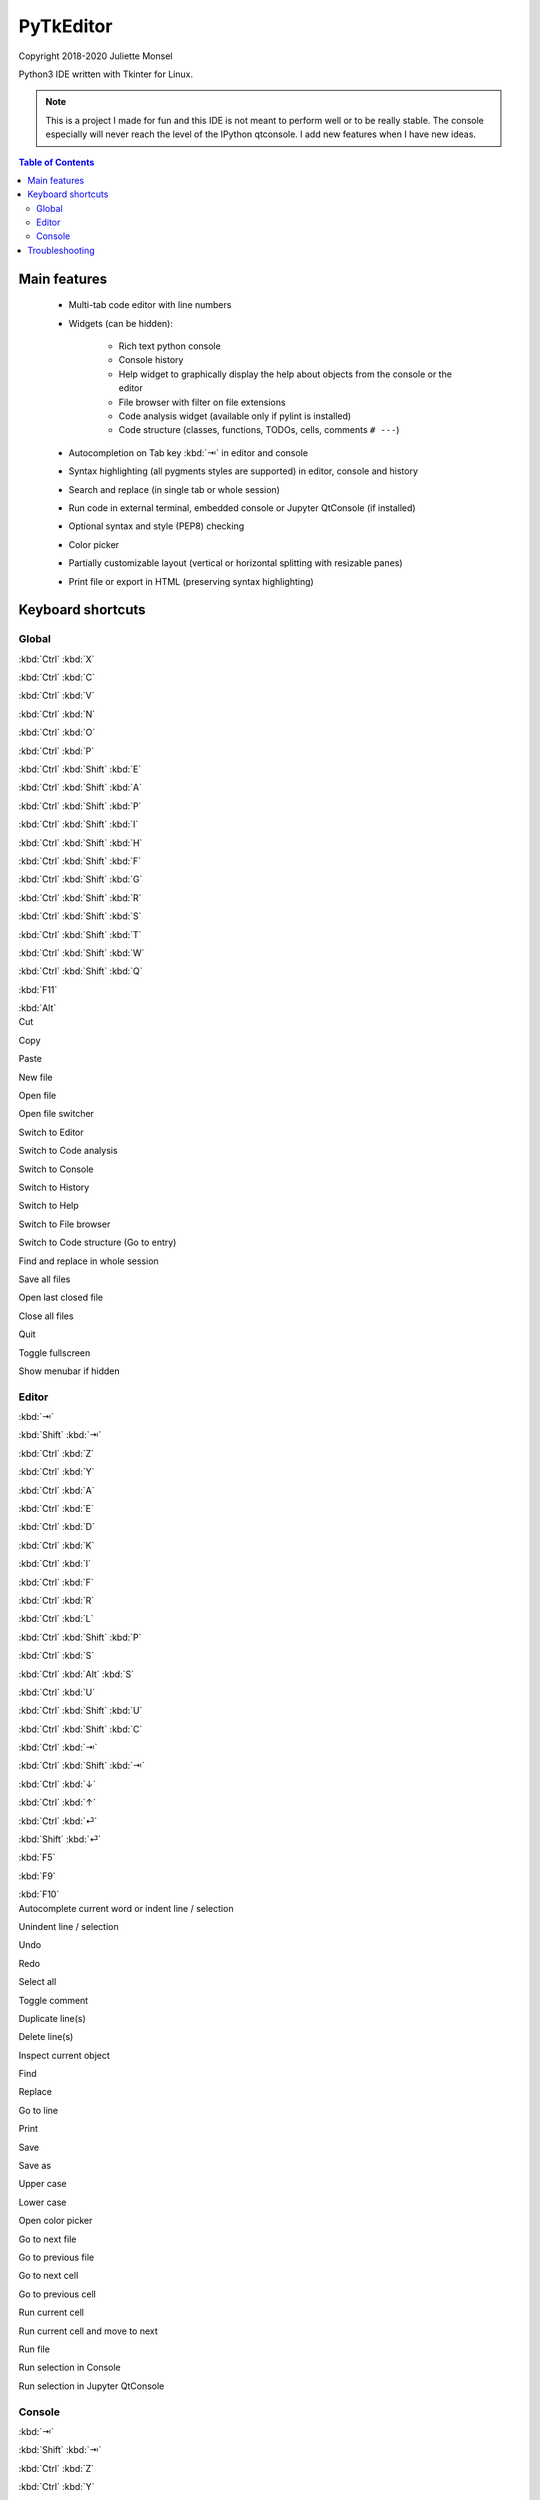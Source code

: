 PyTkEditor
==========
Copyright 2018-2020 Juliette Monsel

Python3 IDE written with Tkinter for Linux.

.. note::

    This is a project I made for fun and this IDE is not meant to perform well
    or to be really stable. The console especially will never reach the level
    of the IPython qtconsole. I add new features when I have new ideas.

.. contents:: Table of Contents


Main features
-------------

    - Multi-tab code editor with line numbers

    - Widgets (can be hidden):

        + Rich text python console
        + Console history
        + Help widget to graphically display the help about objects from the console or the editor
        + File browser with filter on file extensions
        + Code analysis widget (available only if pylint is installed)
        + Code structure (classes, functions, TODOs, cells, comments ``# ---``)

    - Autocompletion on Tab key :kbd:`⇥` in editor and console

    - Syntax highlighting (all pygments styles are supported) in editor, console and history

    - Search and replace (in single tab or whole session)

    - Run code in external terminal, embedded console or Jupyter QtConsole (if installed)

    - Optional syntax and style (PEP8) checking

    - Color picker

    - Partially customizable layout (vertical or horizontal splitting with resizable panes)

    - Print file or export in HTML (preserving syntax highlighting)


Keyboard shortcuts
------------------

Global
~~~~~~

.. container:: twocol

    .. container:: leftside

        :kbd:`Ctrl` :kbd:`X`

        :kbd:`Ctrl` :kbd:`C`

        :kbd:`Ctrl` :kbd:`V`

        :kbd:`Ctrl` :kbd:`N`

        :kbd:`Ctrl` :kbd:`O`

        :kbd:`Ctrl` :kbd:`P`

        :kbd:`Ctrl` :kbd:`Shift` :kbd:`E`

        :kbd:`Ctrl` :kbd:`Shift` :kbd:`A`

        :kbd:`Ctrl` :kbd:`Shift` :kbd:`P`

        :kbd:`Ctrl` :kbd:`Shift` :kbd:`I`

        :kbd:`Ctrl` :kbd:`Shift` :kbd:`H`

        :kbd:`Ctrl` :kbd:`Shift` :kbd:`F`

        :kbd:`Ctrl` :kbd:`Shift` :kbd:`G`

        :kbd:`Ctrl` :kbd:`Shift` :kbd:`R`

        :kbd:`Ctrl` :kbd:`Shift` :kbd:`S`

        :kbd:`Ctrl` :kbd:`Shift` :kbd:`T`

        :kbd:`Ctrl` :kbd:`Shift` :kbd:`W`

        :kbd:`Ctrl` :kbd:`Shift` :kbd:`Q`

        :kbd:`F11`

        :kbd:`Alt`

    .. container:: rightside

        Cut

        Copy

        Paste

        New file

        Open file

        Open file switcher

        Switch to Editor

        Switch to Code analysis

        Switch to Console

        Switch to History

        Switch to Help

        Switch to File browser

        Switch to Code structure (Go to entry)

        Find and replace in whole session

        Save all files

        Open last closed file

        Close all files

        Quit

        Toggle fullscreen

        Show menubar if hidden

Editor
~~~~~~

.. container:: twocol

    .. container:: leftside

        :kbd:`⇥`

        :kbd:`Shift` :kbd:`⇥`

        :kbd:`Ctrl` :kbd:`Z`

        :kbd:`Ctrl` :kbd:`Y`

        :kbd:`Ctrl` :kbd:`A`

        :kbd:`Ctrl` :kbd:`E`

        :kbd:`Ctrl` :kbd:`D`

        :kbd:`Ctrl` :kbd:`K`

        :kbd:`Ctrl` :kbd:`I`

        :kbd:`Ctrl` :kbd:`F`

        :kbd:`Ctrl` :kbd:`R`

        :kbd:`Ctrl` :kbd:`L`

        :kbd:`Ctrl` :kbd:`Shift` :kbd:`P`

        :kbd:`Ctrl` :kbd:`S`

        :kbd:`Ctrl` :kbd:`Alt` :kbd:`S`

        :kbd:`Ctrl` :kbd:`U`

        :kbd:`Ctrl` :kbd:`Shift` :kbd:`U`

        :kbd:`Ctrl` :kbd:`Shift` :kbd:`C`

        :kbd:`Ctrl` :kbd:`⇥`

        :kbd:`Ctrl` :kbd:`Shift` :kbd:`⇥`

        :kbd:`Ctrl` :kbd:`↓`

        :kbd:`Ctrl` :kbd:`↑`

        :kbd:`Ctrl` :kbd:`⏎`

        :kbd:`Shift` :kbd:`⏎`

        :kbd:`F5`

        :kbd:`F9`

        :kbd:`F10`

    .. container:: rightside

        Autocomplete current word or indent line / selection

        Unindent line / selection

        Undo

        Redo

        Select all

        Toggle comment

        Duplicate line(s)

        Delete line(s)

        Inspect current object

        Find

        Replace

        Go to line

        Print

        Save

        Save as

        Upper case

        Lower case

        Open color picker

        Go to next file

        Go to previous file

        Go to next cell

        Go to previous cell

        Run current cell

        Run current cell and move to next

        Run file

        Run selection in Console

        Run selection in Jupyter QtConsole

Console
~~~~~~~

.. container:: twocol

    .. container:: leftside

        :kbd:`⇥`

        :kbd:`Shift` :kbd:`⇥`

        :kbd:`Ctrl` :kbd:`Z`

        :kbd:`Ctrl` :kbd:`Y`

        :kbd:`Ctrl` :kbd:`Shift` :kbd:`C`

        :kbd:`Ctrl` :kbd:`A`

        :kbd:`Ctrl` :kbd:`E`

        :kbd:`Ctrl` :kbd:`D`

        :kbd:`Ctrl` :kbd:`K`

        :kbd:`Ctrl` :kbd:`I`

        :kbd:`Ctrl` :kbd:`/`

        :kbd:`Ctrl` :kbd:`\\`

        :kbd:`Ctrl` :kbd:`⏎`

        :kbd:`Shift` :kbd:`⏎`

        :kbd:`Shift` :kbd:`Esc`

        :kbd:`Ctrl` :kbd:`L`

        :kbd:`Ctrl` :kbd:`.`

    .. container:: rightside

        Autocomplete current word or indent line / selection

        Unindent line / selection

        Undo

        Redo

        Copy raw text

        Go to the start of the line

        Go to the end of the line

        Delete the character on the right of the insertion cursor

        Delete the end of line

        Inspect current object

        Select all

        Clear selection

        Insert newline

        Execute code

        Clear line

        Clear console

        Restart console


Troubleshooting
---------------

If you encounter bugs or if you have suggestions, please open an issue
on `Github <https://github.com/j4321/PyTkEditor/issues>`_.


